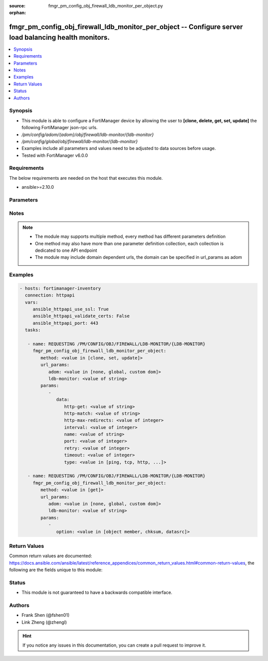 :source: fmgr_pm_config_obj_firewall_ldb_monitor_per_object.py

:orphan:

.. _fmgr_pm_config_obj_firewall_ldb_monitor_per_object:

fmgr_pm_config_obj_firewall_ldb_monitor_per_object -- Configure server load balancing health monitors.
++++++++++++++++++++++++++++++++++++++++++++++++++++++++++++++++++++++++++++++++++++++++++++++++++++++

.. versionadded:: 2.10

.. contents::
   :local:
   :depth: 1


Synopsis
--------

- This module is able to configure a FortiManager device by allowing the user to **[clone, delete, get, set, update]** the following FortiManager json-rpc urls.
- `/pm/config/adom/{adom}/obj/firewall/ldb-monitor/{ldb-monitor}`
- `/pm/config/global/obj/firewall/ldb-monitor/{ldb-monitor}`
- Examples include all parameters and values need to be adjusted to data sources before usage.
- Tested with FortiManager v6.0.0


Requirements
------------
The below requirements are needed on the host that executes this module.

- ansible>=2.10.0



Parameters
----------

.. raw:: html

 <ul>
 <li><span class="li-head">url_params</span> - parameters in url path <span class="li-normal">type: dict</span> <span class="li-required">required: true</span></li>
 <ul class="ul-self">
 <li><span class="li-head">adom</span> - the domain prefix <span class="li-normal">type: str</span> <span class="li-normal"> choices: none, global, custom dom</span></li>
 <li><span class="li-head">ldb-monitor</span> - the object name <span class="li-normal">type: str</span> </li>
 </ul>
 <li><span class="li-head">parameters for method: [clone, set, update]</span> - Configure server load balancing health monitors.</li>
 <ul class="ul-self">
 <li><span class="li-head">data</span> - No description for the parameter <span class="li-normal">type: dict</span> <ul class="ul-self">
 <li><span class="li-head">http-get</span> - URL used to send a GET request to check the health of an HTTP server. <span class="li-normal">type: str</span> </li>
 <li><span class="li-head">http-match</span> - String to match the value expected in response to an HTTP-GET request. <span class="li-normal">type: str</span> </li>
 <li><span class="li-head">http-max-redirects</span> - The maximum number of HTTP redirects to be allowed (0 - 5, default = 0). <span class="li-normal">type: int</span> </li>
 <li><span class="li-head">interval</span> - Time between health checks (5 - 65635 sec, default = 10). <span class="li-normal">type: int</span> </li>
 <li><span class="li-head">name</span> - Monitor name. <span class="li-normal">type: str</span> </li>
 <li><span class="li-head">port</span> - Service port used to perform the health check. <span class="li-normal">type: int</span> </li>
 <li><span class="li-head">retry</span> - Number health check attempts before the server is considered down (1 - 255, default = 3). <span class="li-normal">type: int</span> </li>
 <li><span class="li-head">timeout</span> - Time to wait to receive response to a health check from a server. <span class="li-normal">type: int</span> </li>
 <li><span class="li-head">type</span> - Select the Monitor type used by the health check monitor to check the health of the server (PING | TCP | HTTP). <span class="li-normal">type: str</span>  <span class="li-normal">choices: [ping, tcp, http, passive-sip]</span> </li>
 </ul>
 </ul>
 <li><span class="li-head">parameters for method: [delete]</span> - Configure server load balancing health monitors.</li>
 <ul class="ul-self">
 </ul>
 <li><span class="li-head">parameters for method: [get]</span> - Configure server load balancing health monitors.</li>
 <ul class="ul-self">
 <li><span class="li-head">option</span> - Set fetch option for the request. <span class="li-normal">type: str</span>  <span class="li-normal">choices: [object member, chksum, datasrc]</span> </li>
 </ul>
 </ul>






Notes
-----
.. note::

   - The module may supports multiple method, every method has different parameters definition

   - One method may also have more than one parameter definition collection, each collection is dedicated to one API endpoint

   - The module may include domain dependent urls, the domain can be specified in url_params as adom

Examples
--------

.. code-block:: yaml+jinja

 - hosts: fortimanager-inventory
   connection: httpapi
   vars:
      ansible_httpapi_use_ssl: True
      ansible_httpapi_validate_certs: False
      ansible_httpapi_port: 443
   tasks:

    - name: REQUESTING /PM/CONFIG/OBJ/FIREWALL/LDB-MONITOR/{LDB-MONITOR}
      fmgr_pm_config_obj_firewall_ldb_monitor_per_object:
         method: <value in [clone, set, update]>
         url_params:
            adom: <value in [none, global, custom dom]>
            ldb-monitor: <value of string>
         params:
            -
               data:
                  http-get: <value of string>
                  http-match: <value of string>
                  http-max-redirects: <value of integer>
                  interval: <value of integer>
                  name: <value of string>
                  port: <value of integer>
                  retry: <value of integer>
                  timeout: <value of integer>
                  type: <value in [ping, tcp, http, ...]>

    - name: REQUESTING /PM/CONFIG/OBJ/FIREWALL/LDB-MONITOR/{LDB-MONITOR}
      fmgr_pm_config_obj_firewall_ldb_monitor_per_object:
         method: <value in [get]>
         url_params:
            adom: <value in [none, global, custom dom]>
            ldb-monitor: <value of string>
         params:
            -
               option: <value in [object member, chksum, datasrc]>



Return Values
-------------


Common return values are documented: https://docs.ansible.com/ansible/latest/reference_appendices/common_return_values.html#common-return-values, the following are the fields unique to this module:


.. raw:: html

 <ul>
 <li><span class="li-return"> return values for method: [clone, delete, set, update]</span> </li>
 <ul class="ul-self">
 <li><span class="li-return">status</span>
 - No description for the parameter <span class="li-normal">type: dict</span> <ul class="ul-self">
 <li> <span class="li-return"> code </span> - No description for the parameter <span class="li-normal">type: int</span>  </li>
 <li> <span class="li-return"> message </span> - No description for the parameter <span class="li-normal">type: str</span>  </li>
 </ul>
 <li><span class="li-return">url</span>
 - No description for the parameter <span class="li-normal">type: str</span>  <span class="li-normal">example: /pm/config/adom/{adom}/obj/firewall/ldb-monitor/{ldb-monitor}</span>  </li>
 </ul>
 <li><span class="li-return"> return values for method: [get]</span> </li>
 <ul class="ul-self">
 <li><span class="li-return">data</span>
 - No description for the parameter <span class="li-normal">type: dict</span> <ul class="ul-self">
 <li> <span class="li-return"> http-get </span> - URL used to send a GET request to check the health of an HTTP server. <span class="li-normal">type: str</span>  </li>
 <li> <span class="li-return"> http-match </span> - String to match the value expected in response to an HTTP-GET request. <span class="li-normal">type: str</span>  </li>
 <li> <span class="li-return"> http-max-redirects </span> - The maximum number of HTTP redirects to be allowed (0 - 5, default = 0). <span class="li-normal">type: int</span>  </li>
 <li> <span class="li-return"> interval </span> - Time between health checks (5 - 65635 sec, default = 10). <span class="li-normal">type: int</span>  </li>
 <li> <span class="li-return"> name </span> - Monitor name. <span class="li-normal">type: str</span>  </li>
 <li> <span class="li-return"> port </span> - Service port used to perform the health check. <span class="li-normal">type: int</span>  </li>
 <li> <span class="li-return"> retry </span> - Number health check attempts before the server is considered down (1 - 255, default = 3). <span class="li-normal">type: int</span>  </li>
 <li> <span class="li-return"> timeout </span> - Time to wait to receive response to a health check from a server. <span class="li-normal">type: int</span>  </li>
 <li> <span class="li-return"> type </span> - Select the Monitor type used by the health check monitor to check the health of the server (PING | TCP | HTTP). <span class="li-normal">type: str</span>  </li>
 </ul>
 <li><span class="li-return">status</span>
 - No description for the parameter <span class="li-normal">type: dict</span> <ul class="ul-self">
 <li> <span class="li-return"> code </span> - No description for the parameter <span class="li-normal">type: int</span>  </li>
 <li> <span class="li-return"> message </span> - No description for the parameter <span class="li-normal">type: str</span>  </li>
 </ul>
 <li><span class="li-return">url</span>
 - No description for the parameter <span class="li-normal">type: str</span>  <span class="li-normal">example: /pm/config/adom/{adom}/obj/firewall/ldb-monitor/{ldb-monitor}</span>  </li>
 </ul>
 </ul>





Status
------

- This module is not guaranteed to have a backwards compatible interface.


Authors
-------

- Frank Shen (@fshen01)
- Link Zheng (@zhengl)


.. hint::

    If you notice any issues in this documentation, you can create a pull request to improve it.



